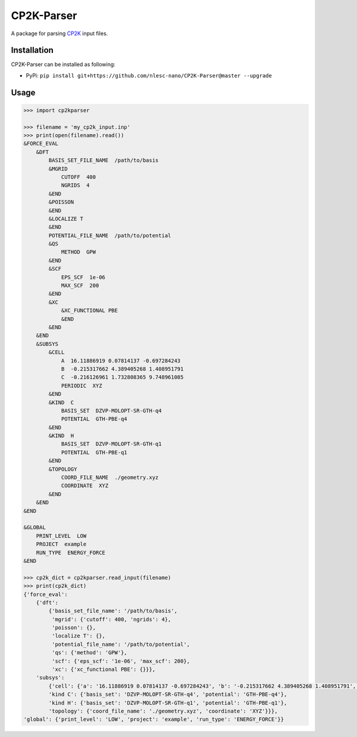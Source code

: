 ############
CP2K-Parser
############

A package for parsing CP2K_ input files.

Installation
************

CP2K-Parser can be installed as following:

*  PyPi: ``pip install git+https://github.com/nlesc-nano/CP2K-Parser@master --upgrade``

Usage
*****

.. code:: python

    >>> import cp2kparser

    >>> filename = 'my_cp2k_input.inp'
    >>> print(open(filename).read())
    &FORCE_EVAL
        &DFT
            BASIS_SET_FILE_NAME  /path/to/basis
            &MGRID
                CUTOFF  400
                NGRIDS  4
            &END
            &POISSON
            &END
            &LOCALIZE T
            &END
            POTENTIAL_FILE_NAME  /path/to/potential
            &QS
                METHOD  GPW
            &END
            &SCF
                EPS_SCF  1e-06
                MAX_SCF  200
            &END
            &XC
                &XC_FUNCTIONAL PBE
                &END
            &END
        &END
        &SUBSYS
            &CELL
                A  16.11886919 0.07814137 -0.697284243
                B  -0.215317662 4.389405268 1.408951791
                C  -0.216126961 1.732808365 9.748961085
                PERIODIC  XYZ
            &END
            &KIND  C
                BASIS_SET  DZVP-MOLOPT-SR-GTH-q4
                POTENTIAL  GTH-PBE-q4
            &END
            &KIND  H
                BASIS_SET  DZVP-MOLOPT-SR-GTH-q1
                POTENTIAL  GTH-PBE-q1
            &END
            &TOPOLOGY
                COORD_FILE_NAME  ./geometry.xyz
                COORDINATE  XYZ
            &END
        &END
    &END

    &GLOBAL
        PRINT_LEVEL  LOW
        PROJECT  example
        RUN_TYPE  ENERGY_FORCE
    &END

    >>> cp2k_dict = cp2kparser.read_input(filename)
    >>> print(cp2k_dict)
    {'force_eval':
        {'dft':
            {'basis_set_file_name': '/path/to/basis',
             'mgrid': {'cutoff': 400, 'ngrids': 4},
             'poisson': {},
             'localize T': {},
             'potential_file_name': '/path/to/potential',
             'qs': {'method': 'GPW'},
             'scf': {'eps_scf': '1e-06', 'max_scf': 200},
             'xc': {'xc_functional PBE': {}}},
        'subsys':
            {'cell': {'a': '16.11886919 0.07814137 -0.697284243', 'b': '-0.215317662 4.389405268 1.408951791', 'c': '-0.216126961 1.732808365 9.748961085', 'periodic': 'XYZ'},
            'kind C': {'basis_set': 'DZVP-MOLOPT-SR-GTH-q4', 'potential': 'GTH-PBE-q4'},
            'kind H': {'basis_set': 'DZVP-MOLOPT-SR-GTH-q1', 'potential': 'GTH-PBE-q1'},
            'topology': {'coord_file_name': './geometry.xyz', 'coordinate': 'XYZ'}}},
    'global': {'print_level': 'LOW', 'project': 'example', 'run_type': 'ENERGY_FORCE'}}
    
.. _CP2K: https://www.cp2k.org/
